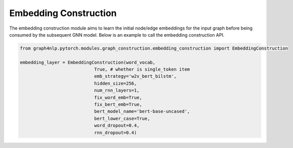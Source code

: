 .. _guide-embedding_construction:

Embedding Construction
===========


The embedding construction module aims to learn the initial node/edge embeddings for the input graph
before being consumed by the subsequent GNN model.
Below is an example to call the embedding construction API.

.. code-block:: python

    from graph4nlp.pytorch.modules.graph_construction.embedding_construction import EmbeddingConstruction

    embedding_layer = EmbeddingConstruction(word_vocab,
                                True, # whether is single_token item
                                emb_strategy='w2v_bert_bilstm',
                                hidden_size=256,
                                num_rnn_layers=1,
                                fix_word_emb=True,
                                fix_bert_emb=True,
                                bert_model_name='bert-base-uncased',
                                bert_lower_case=True,
                                word_dropout=0.4,
                                rnn_dropout=0.4)
